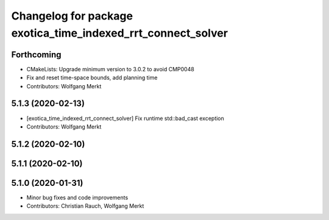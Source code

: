^^^^^^^^^^^^^^^^^^^^^^^^^^^^^^^^^^^^^^^^^^^^^^^^^^^^^^^^^^^^^
Changelog for package exotica_time_indexed_rrt_connect_solver
^^^^^^^^^^^^^^^^^^^^^^^^^^^^^^^^^^^^^^^^^^^^^^^^^^^^^^^^^^^^^

Forthcoming
-----------
* CMakeLists: Upgrade minimum version to 3.0.2 to avoid CMP0048
* Fix and reset time-space bounds, add planning time
* Contributors: Wolfgang Merkt

5.1.3 (2020-02-13)
------------------
* [exotica_time_indexed_rrt_connect_solver] Fix runtime std::bad_cast exception
* Contributors: Wolfgang Merkt

5.1.2 (2020-02-10)
------------------

5.1.1 (2020-02-10)
------------------

5.1.0 (2020-01-31)
------------------
* Minor bug fixes and code improvements
* Contributors: Christian Rauch, Wolfgang Merkt
